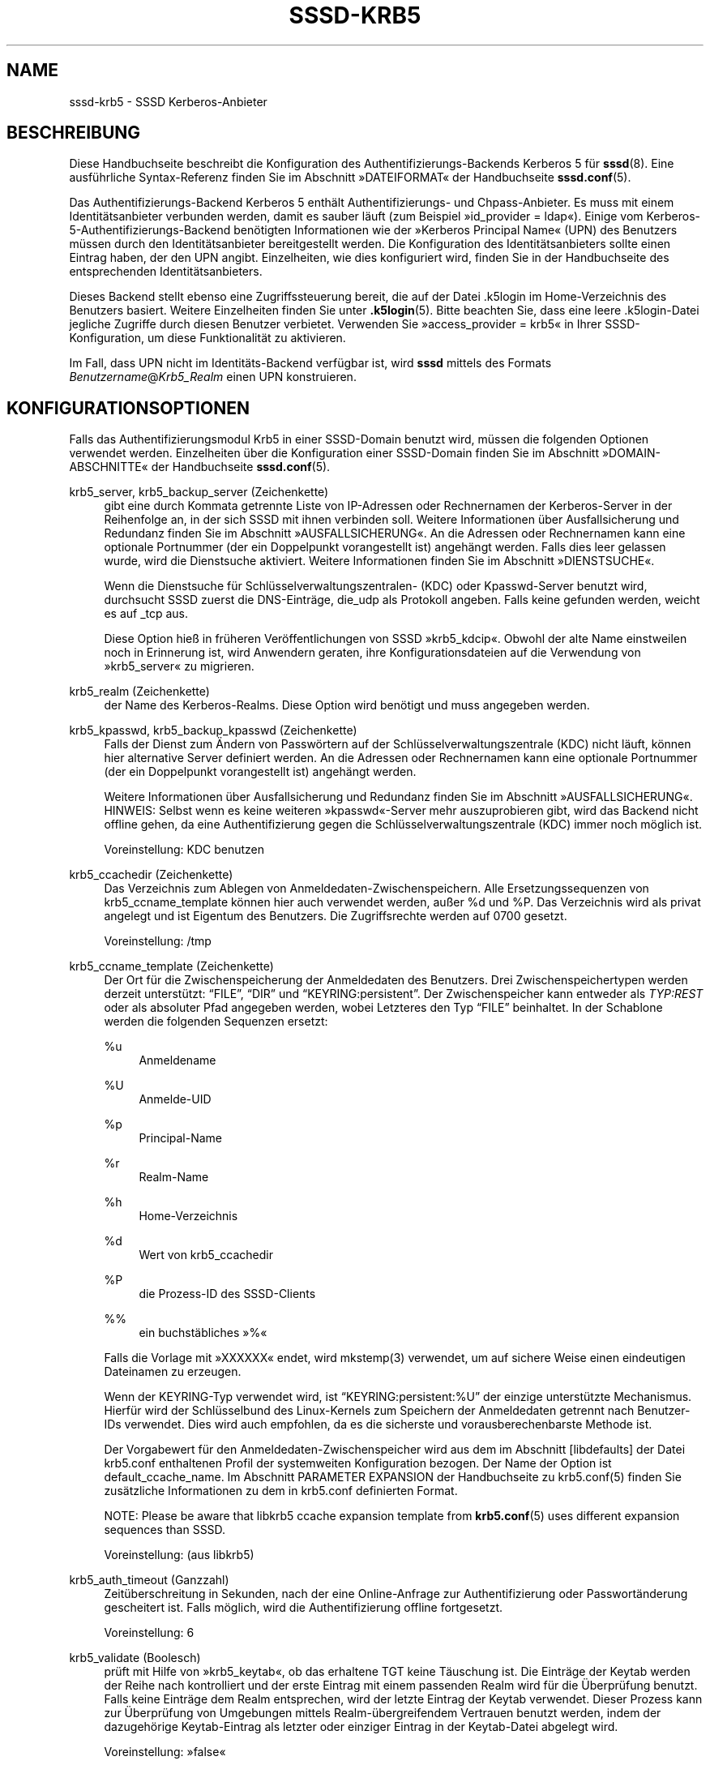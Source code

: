 '\" t
.\"     Title: sssd-krb5
.\"    Author: The SSSD upstream - https://pagure.io/SSSD/sssd/
.\" Generator: DocBook XSL Stylesheets vsnapshot <http://docbook.sf.net/>
.\"      Date: 12/09/2020
.\"    Manual: Dateiformate und Konventionen
.\"    Source: SSSD
.\"  Language: English
.\"
.TH "SSSD\-KRB5" "5" "12/09/2020" "SSSD" "Dateiformate und Konventionen"
.\" -----------------------------------------------------------------
.\" * Define some portability stuff
.\" -----------------------------------------------------------------
.\" ~~~~~~~~~~~~~~~~~~~~~~~~~~~~~~~~~~~~~~~~~~~~~~~~~~~~~~~~~~~~~~~~~
.\" http://bugs.debian.org/507673
.\" http://lists.gnu.org/archive/html/groff/2009-02/msg00013.html
.\" ~~~~~~~~~~~~~~~~~~~~~~~~~~~~~~~~~~~~~~~~~~~~~~~~~~~~~~~~~~~~~~~~~
.ie \n(.g .ds Aq \(aq
.el       .ds Aq '
.\" -----------------------------------------------------------------
.\" * set default formatting
.\" -----------------------------------------------------------------
.\" disable hyphenation
.nh
.\" disable justification (adjust text to left margin only)
.ad l
.\" -----------------------------------------------------------------
.\" * MAIN CONTENT STARTS HERE *
.\" -----------------------------------------------------------------
.SH "NAME"
sssd-krb5 \- SSSD Kerberos\-Anbieter
.SH "BESCHREIBUNG"
.PP
Diese Handbuchseite beschreibt die Konfiguration des Authentifizierungs\-Backends Kerberos 5 für
\fBsssd\fR(8)\&. Eine ausführliche Syntax\-Referenz finden Sie im Abschnitt \(FcDATEIFORMAT\(Fo der Handbuchseite
\fBsssd.conf\fR(5)\&.
.PP
Das Authentifizierungs\-Backend Kerberos 5 enthält Authentifizierungs\- und Chpass\-Anbieter\&. Es muss mit einem Identitätsanbieter verbunden werden, damit es sauber läuft (zum Beispiel \(Fcid_provider = ldap\(Fo)\&. Einige vom Kerberos\-5\-Authentifizierungs\-Backend benötigten Informationen wie der \(FcKerberos Principal Name\(Fo (UPN) des Benutzers müssen durch den Identitätsanbieter bereitgestellt werden\&. Die Konfiguration des Identitätsanbieters sollte einen Eintrag haben, der den UPN angibt\&. Einzelheiten, wie dies konfiguriert wird, finden Sie in der Handbuchseite des entsprechenden Identitätsanbieters\&.
.PP
Dieses Backend stellt ebenso eine Zugriffssteuerung bereit, die auf der Datei \&.k5login im Home\-Verzeichnis des Benutzers basiert\&. Weitere Einzelheiten finden Sie unter
\fB.k5login\fR(5)\&. Bitte beachten Sie, dass eine leere \&.k5login\-Datei jegliche Zugriffe durch diesen Benutzer verbietet\&. Verwenden Sie \(Fcaccess_provider = krb5\(Fo in Ihrer SSSD\-Konfiguration, um diese Funktionalität zu aktivieren\&.
.PP
Im Fall, dass UPN nicht im Identitäts\-Backend verfügbar ist, wird
\fBsssd\fR
mittels des Formats
\fIBenutzername\fR@\fIKrb5_Realm\fR
einen UPN konstruieren\&.
.SH "KONFIGURATIONSOPTIONEN"
.PP
Falls das Authentifizierungsmodul Krb5 in einer SSSD\-Domain benutzt wird, müssen die folgenden Optionen verwendet werden\&. Einzelheiten über die Konfiguration einer SSSD\-Domain finden Sie im Abschnitt \(FcDOMAIN\-ABSCHNITTE\(Fo der Handbuchseite
\fBsssd.conf\fR(5)\&.
.PP
krb5_server, krb5_backup_server (Zeichenkette)
.RS 4
gibt eine durch Kommata getrennte Liste von IP\-Adressen oder Rechnernamen der Kerberos\-Server in der Reihenfolge an, in der sich SSSD mit ihnen verbinden soll\&. Weitere Informationen über Ausfallsicherung und Redundanz finden Sie im Abschnitt \(FcAUSFALLSICHERUNG\(Fo\&. An die Adressen oder Rechnernamen kann eine optionale Portnummer (der ein Doppelpunkt vorangestellt ist) angehängt werden\&. Falls dies leer gelassen wurde, wird die Dienstsuche aktiviert\&. Weitere Informationen finden Sie im Abschnitt \(FcDIENSTSUCHE\(Fo\&.
.sp
Wenn die Dienstsuche für Schlüsselverwaltungszentralen\- (KDC) oder Kpasswd\-Server benutzt wird, durchsucht SSSD zuerst die DNS\-Einträge, die_udp als Protokoll angeben\&. Falls keine gefunden werden, weicht es auf _tcp aus\&.
.sp
Diese Option hieß in früheren Veröffentlichungen von SSSD \(Fckrb5_kdcip\(Fo\&. Obwohl der alte Name einstweilen noch in Erinnerung ist, wird Anwendern geraten, ihre Konfigurationsdateien auf die Verwendung von \(Fckrb5_server\(Fo zu migrieren\&.
.RE
.PP
krb5_realm (Zeichenkette)
.RS 4
der Name des Kerberos\-Realms\&. Diese Option wird benötigt und muss angegeben werden\&.
.RE
.PP
krb5_kpasswd, krb5_backup_kpasswd (Zeichenkette)
.RS 4
Falls der Dienst zum Ändern von Passwörtern auf der Schlüsselverwaltungszentrale (KDC) nicht läuft, können hier alternative Server definiert werden\&. An die Adressen oder Rechnernamen kann eine optionale Portnummer (der ein Doppelpunkt vorangestellt ist) angehängt werden\&.
.sp
Weitere Informationen über Ausfallsicherung und Redundanz finden Sie im Abschnitt \(FcAUSFALLSICHERUNG\(Fo\&. HINWEIS: Selbst wenn es keine weiteren \(Fckpasswd\(Fo\-Server mehr auszuprobieren gibt, wird das Backend nicht offline gehen, da eine Authentifizierung gegen die Schlüsselverwaltungszentrale (KDC) immer noch möglich ist\&.
.sp
Voreinstellung: KDC benutzen
.RE
.PP
krb5_ccachedir (Zeichenkette)
.RS 4
Das Verzeichnis zum Ablegen von Anmeldedaten\-Zwischenspeichern\&. Alle Ersetzungssequenzen von krb5_ccname_template können hier auch verwendet werden, außer %d und %P\&. Das Verzeichnis wird als privat angelegt und ist Eigentum des Benutzers\&. Die Zugriffsrechte werden auf 0700 gesetzt\&.
.sp
Voreinstellung: /tmp
.RE
.PP
krb5_ccname_template (Zeichenkette)
.RS 4
Der Ort für die Zwischenspeicherung der Anmeldedaten des Benutzers\&. Drei Zwischenspeichertypen werden derzeit unterstützt:
\(lqFILE\(rq,
\(lqDIR\(rq
und
\(lqKEYRING:persistent\(rq\&. Der Zwischenspeicher kann entweder als
\fITYP:REST\fR
oder als absoluter Pfad angegeben werden, wobei Letzteres den Typ
\(lqFILE\(rq
beinhaltet\&. In der Schablone werden die folgenden Sequenzen ersetzt:
.PP
%u
.RS 4
Anmeldename
.RE
.PP
%U
.RS 4
Anmelde\-UID
.RE
.PP
%p
.RS 4
Principal\-Name
.RE
.PP
%r
.RS 4
Realm\-Name
.RE
.PP
%h
.RS 4
Home\-Verzeichnis
.RE
.PP
%d
.RS 4
Wert von krb5_ccachedir
.RE
.PP
%P
.RS 4
die Prozess\-ID des SSSD\-Clients
.RE
.PP
%%
.RS 4
ein buchstäbliches \(Fc%\(Fo
.RE
.sp
Falls die Vorlage mit \(FcXXXXXX\(Fo endet, wird mkstemp(3) verwendet, um auf sichere Weise einen eindeutigen Dateinamen zu erzeugen\&.
.sp
Wenn der KEYRING\-Typ verwendet wird, ist
\(lqKEYRING:persistent:%U\(rq
der einzige unterstützte Mechanismus\&. Hierfür wird der Schlüsselbund des Linux\-Kernels zum Speichern der Anmeldedaten getrennt nach Benutzer\-IDs verwendet\&. Dies wird auch empfohlen, da es die sicherste und vorausberechenbarste Methode ist\&.
.sp
Der Vorgabewert für den Anmeldedaten\-Zwischenspeicher wird aus dem im Abschnitt [libdefaults] der Datei krb5\&.conf enthaltenen Profil der systemweiten Konfiguration bezogen\&. Der Name der Option ist default_ccache_name\&. Im Abschnitt PARAMETER EXPANSION der Handbuchseite zu krb5\&.conf(5) finden Sie zusätzliche Informationen zu dem in krb5\&.conf definierten Format\&.
.sp
NOTE: Please be aware that libkrb5 ccache expansion template from
\fBkrb5.conf\fR(5)
uses different expansion sequences than SSSD\&.
.sp
Voreinstellung: (aus libkrb5)
.RE
.PP
krb5_auth_timeout (Ganzzahl)
.RS 4
Zeitüberschreitung in Sekunden, nach der eine Online\-Anfrage zur Authentifizierung oder Passwortänderung gescheitert ist\&. Falls möglich, wird die Authentifizierung offline fortgesetzt\&.
.sp
Voreinstellung: 6
.RE
.PP
krb5_validate (Boolesch)
.RS 4
prüft mit Hilfe von \(Fckrb5_keytab\(Fo, ob das erhaltene TGT keine Täuschung ist\&. Die Einträge der Keytab werden der Reihe nach kontrolliert und der erste Eintrag mit einem passenden Realm wird für die Überprüfung benutzt\&. Falls keine Einträge dem Realm entsprechen, wird der letzte Eintrag der Keytab verwendet\&. Dieser Prozess kann zur Überprüfung von Umgebungen mittels Realm\-übergreifendem Vertrauen benutzt werden, indem der dazugehörige Keytab\-Eintrag als letzter oder einziger Eintrag in der Keytab\-Datei abgelegt wird\&.
.sp
Voreinstellung: \(Fcfalse\(Fo
.RE
.PP
krb5_keytab (Zeichenkette)
.RS 4
der Speicherort der Keytab, der bei der Überprüfung von Berechtigungen benutzt wird, die von Schlüsselverwaltungszentralen (KDCs) stammen\&.
.sp
Voreinstellung: /etc/krb5\&.keytab
.RE
.PP
krb5_store_password_if_offline (Boolesch)
.RS 4
speichert das Passwort des Benutzers, falls der Anbieter offline ist, und benutzt es zur Abfrage des TGTs, wenn der Anbieter wieder online geht\&.
.sp
HINWEIS: Diese Funktionalität ist nur auf Linux verfügbar\&. Passwörter, die auf diese Weise gespeichert wurden, werden im Klartext im Schlüsselbund des Kernels aufbewahrt\&. Darauf kann unter Umständen (mit Mühe) durch den Benutzer Root zugegriffen werden\&.
.sp
Voreinstellung: \(Fcfalse\(Fo
.RE
.PP
krb5_renewable_lifetime (Zeichenkette)
.RS 4
fordert ein erneuerbares Ticket mit einer Gesamtlebensdauer an\&. Es wird als Ganzzahl, der direkt eine Zeiteinheit folgt, angegeben:
.sp
\fIs\fR
für Sekunden
.sp
\fIm\fR
für Minuten
.sp
\fIh\fR
für Stunden
.sp
\fId\fR
für Tage
.sp
Falls keine Einheit angegeben ist, wird
\fIs\fR
angenommen\&.
.sp
HINWEIS: Es ist nicht möglich, Einheiten zu mixen\&. Um die erneuerbare Lebensdauer auf eineinhalb Stunden zu setzen, verwenden Sie \(Fc90m\(Fo statt \(Fc1h30m\(Fo\&.
.sp
Voreinstellung: nicht gesetzt, d\&.h\&. das TGT ist nicht erneuerbar\&.
.RE
.PP
krb5_lifetime (Zeichenkette)
.RS 4
Anforderungsticket mit einer Lebensdauer, angegeben als Ganzzahl, der direkt eine Zeiteinheit folgt:
.sp
\fIs\fR
für Sekunden
.sp
\fIm\fR
für Minuten
.sp
\fIh\fR
für Stunden
.sp
\fId\fR
für Tage
.sp
Falls keine Einheit angegeben ist, wird
\fIs\fR
angenommen\&.
.sp
HINWEIS: Es ist nicht möglich, Einheiten zu mixen\&. Um die Lebensdauer auf eineinhalb Stunden zu setzen, verwenden Sie \(Fc90m\(Fo statt \(Fc1h30m\(Fo\&.
.sp
Voreinstellung: nicht gesetzt, d\&.h\&. die Standardlebenszeit des Tickets auf der Schlüsselverwaltungszentrale (KDC)
.RE
.PP
krb5_renew_interval (Zeichenkette)
.RS 4
die Zeit in Sekunden zwischen zwei Prüfungen, ob das TGT erneuert werden soll\&. TGTs werden erneuert, wenn ungefähr die Hälfte ihrer Lebensdauer überschritten ist\&. Sie wird als Ganzzahl, der unmittelbar eine Zeiteinheit folgt, angegeben:
.sp
\fIs\fR
für Sekunden
.sp
\fIm\fR
für Minuten
.sp
\fIh\fR
für Stunden
.sp
\fId\fR
für Tage
.sp
Falls keine Einheit angegeben ist, wird
\fIs\fR
angenommen\&.
.sp
HINWEIS: Es ist nicht möglich, Einheiten zu mixen\&. Um die erneuerbare Lebensdauer auf eineinhalb Stunden zu setzen, verwenden Sie \(Fc90m\(Fo statt \(Fc1h30m\(Fo\&.
.sp
Falls diese Option nicht oder auf 0 gesetzt ist, wird die automatische Erneuerung deaktiviert\&.
.sp
Voreinstellung: nicht gesetzt
.RE
.PP
krb5_use_fast (Zeichenkette)
.RS 4
Schaltet das flexible Authentifizierungs\-Sicherheits\-Tunneln (FAST) für die Vorauthentifizierung von Kerberos ein\&. Die folgenden Optionen werden unterstützt:
.sp
\fInever\fR: FAST wird nie benutzt\&. Dies ist so, als ob diese Einstellung gar nicht gemacht würde\&.
.sp
\fItry\fR: Es wird versucht, FAST zu benutzen\&. Falls der Server kein FAST unterstützt, fährt die Authentifizierung ohne fort\&.
.sp
\fIdemand\fR: Fragt nach, ob FAST benutzt werden soll\&. Die Authentifizierung schlägt fehl, falls der Server kein FAST erfordert\&.
.sp
Voreinstellung: nicht gesetzt, d\&.h\&. FAST wird nicht benutzt
.sp
HINWEIS: Zur Benutzung von FAST ist eine Keytab erforderlich\&.
.sp
HINWEIS: SSSD unterstützt FAST nur mit MIT\-Kerberos\-Version 1\&.8 und neuer\&. Falls SSSD mit einer älteren Version von MIT\-Kerberos benutzt wird, ist die Verwendung dieser Option ein Konfigurationsfehler\&.
.RE
.PP
krb5_fast_principal (Zeichenkette)
.RS 4
gibt den Server\-Principal zur Benutzung von FAST an\&.
.RE
.PP
krb5_canonicalize (Boolesch)
.RS 4
gibt an, ob der Rechner und User\-Principal in die kanonische Form gebracht werden sollen\&. Diese Funktionalität ist mit MIT\-Kerberos 1\&.7 und neueren Versionen verfügbar\&.
.sp
Voreinstellung: \(Fcfalse\(Fo
.RE
.PP
krb5_use_kdcinfo (Boolesch)
.RS 4
gibt an, ob SSSD die Kerberos\-Bibliotheken anweisen soll, welcher Realm und welche Schlüsselverwaltungszentralen (KDCs) benutzt werden sollen\&. Diese Option ist standardmäßig eingeschaltet\&. Falls Sie sie ausschalten, müssen Sie die Kerberos\-Bibliothek mittels der Konfigurationsdatei
\fBkrb5.conf\fR(5)
einrichten\&.
.sp
Weitere Informationen über die Locator\-Erweiterung finden Sie auf der Handbuchseite
\fBsssd_krb5_locator_plugin\fR(8)\&.
.sp
Voreinstellung: \(Fctrue\(Fo
.RE
.PP
krb5_kdcinfo_lookahead (string)
.RS 4
When krb5_use_kdcinfo is set to true, you can limit the amount of servers handed to
\fBsssd_krb5_locator_plugin\fR(8)\&. This might be helpful when there are too many servers discovered using SRV record\&.
.sp
The krb5_kdcinfo_lookahead option contains two numbers separated by a colon\&. The first number represents number of primary servers used and the second number specifies the number of backup servers\&.
.sp
For example
\fI10:0\fR
means that up to 10 primary servers will be handed to
\fBsssd_krb5_locator_plugin\fR(8)
but no backup servers\&.
.sp
Default: 3:1
.RE
.PP
krb5_use_enterprise_principal (Boolesch)
.RS 4
gibt an, ob der User Principal als Enterprise Principal betrachtet werden soll\&. Weitere Informationen über Enterprise Principals finden Sie in Abschnitt 5 von RFC 6806\&.
.sp
Voreinstellung: falsch (AD\-Anbieter: wahr)
.sp
The IPA provider will set to option to \*(Aqtrue\*(Aq if it detects that the server is capable of handling enterprise principals and the option is not set explicitly in the config file\&.
.RE
.PP
krb5_map_user (string)
.RS 4
The list of mappings is given as a comma\-separated list of pairs
\(lqusername:primary\(rq
where
\(lqusername\(rq
is a UNIX user name and
\(lqprimary\(rq
is a user part of a kerberos principal\&. This mapping is used when user is authenticating using
\(lqauth_provider = krb5\(rq\&.
.sp
Beispiel:
.sp
.if n \{\
.RS 4
.\}
.nf
krb5_realm = REALM
krb5_map_user = joe:juser,dick:richard
.fi
.if n \{\
.RE
.\}
.sp
\(lqjoe\(rq
and
\(lqdick\(rq
are UNIX user names and
\(lqjuser\(rq
and
\(lqrichard\(rq
are primaries of kerberos principals\&. For user
\(lqjoe\(rq
resp\&.
\(lqdick\(rq
SSSD will try to kinit as
\(lqjuser@REALM\(rq
resp\&.
\(lqrichard@REALM\(rq\&.
.sp
Voreinstellung: nicht gesetzt
.RE
.SH "AUSFALLSICHERUNG"
.PP
Die Ausfallsicherungsfunktionalität ermöglicht es, dass Backends automatisch auf einen anderen Server wechseln, falls der aktuelle versagt\&.
.SS "AUSFALLSICHERUNGSSYNTAX"
.PP
Die Server werden als durch Kommata getrennte Liste angegeben\&. Um das Komma herum ist eine beliebige Anzahl von Leerzeichen erlaubt\&. Die Server werden in Reihenfolge der Bevorzugung aufgeführt\&. Die Liste kann eine beliebige Anzahl von Servern enthalten\&.
.PP
Von jeder Konfigurationsoption mit aktivierter Ausfallsicherung existieren zwei Varianten:
\fIprimary\fR
und
\fIbackup\fR\&. Die Idee dahinter ist, dass Server in der Liste \(Fcprimary\(Fo bevorzugt werden und nur nach \(Fcbackup\(Fo\-Servern gesucht wird, falls kein \(Fcprimary\(Fo\-Server erreichbar ist\&. Falls ein \(Fcbackup\(Fo\-Server ausgewählt wird, wird eine Dauer von 31 Sekunden bis zur Zeitüberschreitung festgelegt\&. Nach dieser Zeit wird SSSD periodisch versuchen, sich mit einem der primären Server zu verbinden\&. Ist dies erfolgreich, wird es den derzeit aktiven (\(Fcbackup\(Fo\-)Server ersetzen\&.
.SS "Der Ausfallsicherungsmechanismus"
.PP
Der Ausfallsicherungsmechanismus unterscheidet zwischen einer Maschine und einem Dienst\&. Das Backend versucht zuerst, den Rechnernamen der angegebenen Maschine aufzulösen\&. Falls dieser Versuch scheitert, wird davon ausgegangen, dass die Maschine offline ist und sie auch für keinen anderen Dienst zur Verfügung steht\&. Kann der den Namen erfolgreich aufgelöst werden, versucht das Backend, sich mit einem Dienst auf dieser Maschine zu verbinden\&. Ist das nicht möglich, dann wird nur dieser bestimmte Dienst als offline angesehen und das Backend wechselt automatisch weiter zum nächsten\&. Die Maschine wird weiterhin als online betrachtet und kann immer noch für andere Dienste herangezogen werden\&.
.PP
Weitere Verbindungsversuche zu Maschinen oder Diensten, die als offline gekennzeichnet sind, werden erst nach einer angegebenen Zeitspanne unternommen\&. Diese ist derzeit hart auf 30 Sekunden codiert\&.
.PP
Falls es weitere Maschinen durchzuprobieren gibt, wechselt das Backend als Ganzes in den Offline\-Modus und versucht dann alle 30 Sekunden, sich erneut zu verbinden\&.
.SS "Failover time outs and tuning"
.PP
Resolving a server to connect to can be as simple as running a single DNS query or can involve several steps, such as finding the correct site or trying out multiple host names in case some of the configured servers are not reachable\&. The more complex scenarios can take some time and SSSD needs to balance between providing enough time to finish the resolution process but on the other hand, not trying for too long before falling back to offline mode\&. If the SSSD debug logs show that the server resolution is timing out before a live server is contacted, you can consider changing the time outs\&.
.PP
This section lists the available tunables\&. Please refer to their description in the
\fBsssd.conf\fR(5), manual page\&.
.PP
dns_resolver_server_timeout
.RS 4
Time in milliseconds that sets how long would SSSD talk to a single DNS server before trying next one\&.
.sp
Voreinstellung: 1000
.RE
.PP
dns_resolver_op_timeout
.RS 4
Time in seconds to tell how long would SSSD try to resolve single DNS query (e\&.g\&. resolution of a hostname or an SRV record) before trying the next hostname or discovery domain\&.
.sp
Voreinstellung: 2
.RE
.PP
dns_resolver_timeout
.RS 4
How long would SSSD try to resolve a failover service\&. This service resolution internally might include several steps, such as resolving DNS SRV queries or locating the site\&.
.sp
Default: 4
.RE
.PP
For LDAP\-based providers, the resolve operation is performed as part of an LDAP connection operation\&. Therefore, also the
\(lqldap_opt_timeout>\(rq
timeout should be set to a larger value than
\(lqdns_resolver_timeout\(rq
which in turn should be set to a larger value than
\(lqdns_resolver_op_timeout\(rq
which should be larger than
\(lqdns_resolver_server_timeout\(rq\&.
.SH "DIENSTSUCHE"
.PP
Die Dienstsuchfunktionalität ermöglicht es Backends, automatisch mit Hilfe einer speziellen DNS\-Abfrage geeignete Server zu suchen, mit denen sie sich verbinden können\&. Diese Funktionalität wird nicht für Datensicherungs\-Server unterstützt\&.
.SS "Konfiguration"
.PP
Falls keine Server angegeben wurden, benutzt das Backend die Dienstsuche, um einen Server zu finden\&. Wahlweise kann der Benutzer sowohl feste Server\-Adressen als auch die Dienstsuche durch Eingabe des speziellen Schlüsselworts \(Fc_srv_\(Fo in der Server\-Liste auswählen\&. Die bevorzugte Reihenfolge wird verwaltet\&. Diese Funktionalität ist zum Beispiel nützlich, falls der Anwender es vorzieht, die Dienstsuche zu verwenden, wann immer dies möglich ist, und auf einen bestimmten Server zurückzugreifen, wenn mittels DNS keine Server gefunden werden\&.
.SS "Der Domain\-Name"
.PP
Weitere Einzelheiten finden Sie in der Handbuchseite
\fBsssd.conf\fR(5)
beim Parameter \(Fcdns_discovery_domain\(Fo\&.
.SS "Das Protokoll"
.PP
Die Abfragen geben als Protokoll üblicherweise \(Fc_tcp\(Fo an\&. Ausnahmen sind in der Beschreibung der entsprechenden Option dokumentiert\&.
.SS "Siehe auch"
.PP
Weitere Informationen über den Dienstsuchmechanismus finden Sie in RFC 2782\&.
.SH "BEISPIEL"
.PP
Das folgende Beispiel geht davon aus, dass SSSD korrekt konfiguriert wurde und FOO eine der Domains im Abschnitt
\fI[sssd]\fR
ist\&. Dieses Beispiel zeigt nur die Authentifizierung mit Kerberos, sie umfasst keine Identitätsanbieter\&.
.PP
.if n \{\
.RS 4
.\}
.nf
[domain/FOO]
auth_provider = krb5
krb5_server = 192\&.168\&.1\&.1
krb5_realm = EXAMPLE\&.COM
.fi
.if n \{\
.RE
.\}
.sp
.SH "SIEHE AUCH"
.PP
\fBsssd\fR(8),
\fBsssd.conf\fR(5),
\fBsssd-ldap\fR(5),
\fBsssd-krb5\fR(5),
\fBsssd-simple\fR(5),
\fBsssd-ipa\fR(5),
\fBsssd-ad\fR(5),
\fBsssd-files\fR(5),
\fBsssd-sudo\fR(5),
\fBsssd-session-recording\fR(5),
\fBsss_cache\fR(8),
\fBsss_debuglevel\fR(8),
\fBsss_obfuscate\fR(8),
\fBsss_seed\fR(8),
\fBsssd_krb5_locator_plugin\fR(8),
\fBsss_ssh_authorizedkeys\fR(8), \fBsss_ssh_knownhostsproxy\fR(8),
\fBsssd-ifp\fR(5),
\fBpam_sss\fR(8)\&.
\fBsss_rpcidmapd\fR(5)
.SH "AUTHORS"
.PP
\fBThe SSSD upstream \-
https://pagure\&.io/SSSD/sssd/\fR
